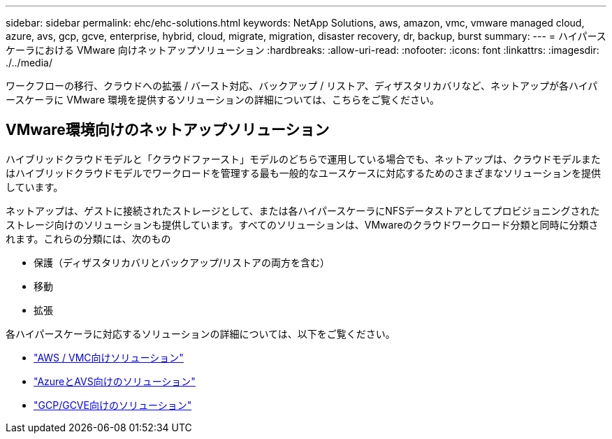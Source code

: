 ---
sidebar: sidebar 
permalink: ehc/ehc-solutions.html 
keywords: NetApp Solutions, aws, amazon, vmc, vmware managed cloud, azure, avs, gcp, gcve, enterprise, hybrid, cloud, migrate, migration, disaster recovery, dr, backup, burst 
summary:  
---
= ハイパースケーラにおける VMware 向けネットアップソリューション
:hardbreaks:
:allow-uri-read: 
:nofooter: 
:icons: font
:linkattrs: 
:imagesdir: ./../media/


[role="lead"]
ワークフローの移行、クラウドへの拡張 / バースト対応、バックアップ / リストア、ディザスタリカバリなど、ネットアップが各ハイパースケーラに VMware 環境を提供するソリューションの詳細については、こちらをご覧ください。



== VMware環境向けのネットアップソリューション

ハイブリッドクラウドモデルと「クラウドファースト」モデルのどちらで運用している場合でも、ネットアップは、クラウドモデルまたはハイブリッドクラウドモデルでワークロードを管理する最も一般的なユースケースに対応するためのさまざまなソリューションを提供しています。

ネットアップは、ゲストに接続されたストレージとして、または各ハイパースケーラにNFSデータストアとしてプロビジョニングされたストレージ向けのソリューションも提供しています。すべてのソリューションは、VMwareのクラウドワークロード分類と同時に分類されます。これらの分類には、次のもの

* 保護（ディザスタリカバリとバックアップ/リストアの両方を含む）
* 移動
* 拡張


各ハイパースケーラに対応するソリューションの詳細については、以下をご覧ください。

* link:aws/aws-solutions.html["AWS / VMC向けソリューション"]
* link:azure/azure-solutions.html["AzureとAVS向けのソリューション"]
* link:gcp/gcp-solutions.html["GCP/GCVE向けのソリューション"]

